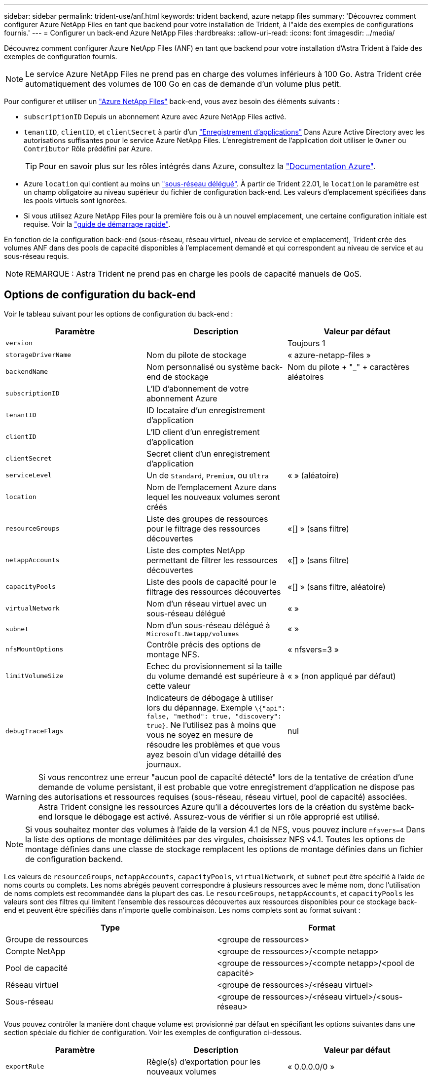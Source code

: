 ---
sidebar: sidebar 
permalink: trident-use/anf.html 
keywords: trident backend, azure netapp files 
summary: 'Découvrez comment configurer Azure NetApp Files en tant que backend pour votre installation de Trident, à l"aide des exemples de configurations fournis.' 
---
= Configurer un back-end Azure NetApp Files
:hardbreaks:
:allow-uri-read: 
:icons: font
:imagesdir: ../media/


Découvrez comment configurer Azure NetApp Files (ANF) en tant que backend pour votre installation d'Astra Trident à l'aide des exemples de configuration fournis.


NOTE: Le service Azure NetApp Files ne prend pas en charge des volumes inférieurs à 100 Go. Astra Trident crée automatiquement des volumes de 100 Go en cas de demande d'un volume plus petit.

Pour configurer et utiliser un https://azure.microsoft.com/en-us/services/netapp/["Azure NetApp Files"^] back-end, vous avez besoin des éléments suivants :

* `subscriptionID` Depuis un abonnement Azure avec Azure NetApp Files activé.
* `tenantID`, `clientID`, et `clientSecret` à partir d'un https://docs.microsoft.com/en-us/azure/active-directory/develop/howto-create-service-principal-portal["Enregistrement d'applications"^] Dans Azure Active Directory avec les autorisations suffisantes pour le service Azure NetApp Files. L'enregistrement de l'application doit utiliser le `Owner` ou `Contributor` Rôle prédéfini par Azure.
+

TIP: Pour en savoir plus sur les rôles intégrés dans Azure, consultez la https://docs.microsoft.com/en-us/azure/role-based-access-control/built-in-roles["Documentation Azure"^].

* Azure `location` qui contient au moins un https://docs.microsoft.com/en-us/azure/azure-netapp-files/azure-netapp-files-delegate-subnet["sous-réseau délégué"^]. À partir de Trident 22.01, le `location` le paramètre est un champ obligatoire au niveau supérieur du fichier de configuration back-end. Les valeurs d'emplacement spécifiées dans les pools virtuels sont ignorées.
* Si vous utilisez Azure NetApp Files pour la première fois ou à un nouvel emplacement, une certaine configuration initiale est requise. Voir la https://docs.microsoft.com/en-us/azure/azure-netapp-files/azure-netapp-files-quickstart-set-up-account-create-volumes["guide de démarrage rapide"^].


En fonction de la configuration back-end (sous-réseau, réseau virtuel, niveau de service et emplacement), Trident crée des volumes ANF dans des pools de capacité disponibles à l'emplacement demandé et qui correspondent au niveau de service et au sous-réseau requis.


NOTE: REMARQUE : Astra Trident ne prend pas en charge les pools de capacité manuels de QoS.



== Options de configuration du back-end

Voir le tableau suivant pour les options de configuration du back-end :

[cols="3"]
|===
| Paramètre | Description | Valeur par défaut 


| `version` |  | Toujours 1 


| `storageDriverName` | Nom du pilote de stockage | « azure-netapp-files » 


| `backendName` | Nom personnalisé ou système back-end de stockage | Nom du pilote + "_" + caractères aléatoires 


| `subscriptionID` | L'ID d'abonnement de votre abonnement Azure |  


| `tenantID` | ID locataire d'un enregistrement d'application |  


| `clientID` | L'ID client d'un enregistrement d'application |  


| `clientSecret` | Secret client d'un enregistrement d'application |  


| `serviceLevel` | Un de `Standard`, `Premium`, ou `Ultra` | « » (aléatoire) 


| `location` | Nom de l'emplacement Azure dans lequel les nouveaux volumes seront créés |  


| `resourceGroups` | Liste des groupes de ressources pour le filtrage des ressources découvertes | «[] » (sans filtre) 


| `netappAccounts` | Liste des comptes NetApp permettant de filtrer les ressources découvertes | «[] » (sans filtre) 


| `capacityPools` | Liste des pools de capacité pour le filtrage des ressources découvertes | «[] » (sans filtre, aléatoire) 


| `virtualNetwork` | Nom d'un réseau virtuel avec un sous-réseau délégué | « » 


| `subnet` | Nom d'un sous-réseau délégué à `Microsoft.Netapp/volumes` | « » 


| `nfsMountOptions` | Contrôle précis des options de montage NFS. | « nfsvers=3 » 


| `limitVolumeSize` | Echec du provisionnement si la taille du volume demandé est supérieure à cette valeur | « » (non appliqué par défaut) 


| `debugTraceFlags` | Indicateurs de débogage à utiliser lors du dépannage. Exemple `\{"api": false, "method": true, "discovery": true}`. Ne l'utilisez pas à moins que vous ne soyez en mesure de résoudre les problèmes et que vous ayez besoin d'un vidage détaillé des journaux. | nul 
|===

WARNING: Si vous rencontrez une erreur "aucun pool de capacité détecté" lors de la tentative de création d'une demande de volume persistant, il est probable que votre enregistrement d'application ne dispose pas des autorisations et ressources requises (sous-réseau, réseau virtuel, pool de capacité) associées. Astra Trident consigne les ressources Azure qu'il a découvertes lors de la création du système back-end lorsque le débogage est activé. Assurez-vous de vérifier si un rôle approprié est utilisé.


NOTE: Si vous souhaitez monter des volumes à l'aide de la version 4.1 de NFS, vous pouvez inclure ``nfsvers=4`` Dans la liste des options de montage délimitées par des virgules, choisissez NFS v4.1. Toutes les options de montage définies dans une classe de stockage remplacent les options de montage définies dans un fichier de configuration backend.

Les valeurs de `resourceGroups`, `netappAccounts`, `capacityPools`, `virtualNetwork`, et `subnet` peut être spécifié à l'aide de noms courts ou complets. Les noms abrégés peuvent correspondre à plusieurs ressources avec le même nom, donc l'utilisation de noms complets est recommandée dans la plupart des cas. Le `resourceGroups`, `netappAccounts`, et `capacityPools` les valeurs sont des filtres qui limitent l'ensemble des ressources découvertes aux ressources disponibles pour ce stockage back-end et peuvent être spécifiés dans n'importe quelle combinaison. Les noms complets sont au format suivant :

[cols="2"]
|===
| Type | Format 


| Groupe de ressources | <groupe de ressources> 


| Compte NetApp | <groupe de ressources>/<compte netapp> 


| Pool de capacité | <groupe de ressources>/<compte netapp>/<pool de capacité> 


| Réseau virtuel | <groupe de ressources>/<réseau virtuel> 


| Sous-réseau | <groupe de ressources>/<réseau virtuel>/<sous-réseau> 
|===
Vous pouvez contrôler la manière dont chaque volume est provisionné par défaut en spécifiant les options suivantes dans une section spéciale du fichier de configuration. Voir les exemples de configuration ci-dessous.

[cols=",,"]
|===
| Paramètre | Description | Valeur par défaut 


| `exportRule` | Règle(s) d'exportation pour les nouveaux volumes | « 0.0.0.0/0 » 


| `snapshotDir` | Contrôle la visibilité du répertoire .snapshot | « faux » 


| `size` | Taille par défaut des nouveaux volumes | « 100 G » 


| `unixPermissions` | Les autorisations unix des nouveaux volumes (4 chiffres octaux) | « » (fonction d'aperçu, liste blanche requise dans l'abonnement) 
|===
Le `exportRule` La valeur doit être une liste séparée par des virgules d'une combinaison d'adresses IPv4 ou de sous-réseaux IPv4 en notation CIDR.


NOTE: Pour tous les volumes créés sur un back-end ANF, Astra Trident copie tous les libellés présents sur un pool de stockage vers le volume de stockage au moment du provisionnement. Les administrateurs de stockage peuvent définir des étiquettes par pool de stockage et regrouper tous les volumes créés dans un pool de stockage. Cela permet de différencier facilement les volumes en fonction d'un ensemble d'étiquettes personnalisables fournies dans la configuration back-end.



== Exemple 1 : configuration minimale

Il s'agit de la configuration back-end minimale absolue. Avec cette configuration, Astra Trident détecte tous vos comptes, pools de capacité et sous-réseaux NetApp délégués à ANF à l'emplacement configuré et place les nouveaux volumes sur l'un de ces pools et sous-réseaux de manière aléatoire.

Cette configuration est idéale pour commencer avec ANF et essayer certaines choses. Toutefois, dans la pratique, vous voulez fournir des fonctionnalités supplémentaires pour déterminer les volumes que vous provisionnez.

[listing]
----
{
    "version": 1,
    "storageDriverName": "azure-netapp-files",
    "subscriptionID": "9f87c765-4774-fake-ae98-a721add45451",
    "tenantID": "68e4f836-edc1-fake-bff9-b2d865ee56cf",
    "clientID": "dd043f63-bf8e-fake-8076-8de91e5713aa",
    "clientSecret": "SECRET",
    "location": "eastus"
}
----


== Exemple 2 : configuration de niveau de service spécifique avec des filtres de pool de capacité

Cette configuration back-end place les volumes dans des Azure `eastus` emplacement dans un `Ultra` pool de capacité. Astra Trident détecte automatiquement tous les sous-réseaux délégués à ANF dans cet emplacement et place un nouveau volume de façon aléatoire sur l'un d'entre eux.

[listing]
----
    {
        "version": 1,
        "storageDriverName": "azure-netapp-files",
        "subscriptionID": "9f87c765-4774-fake-ae98-a721add45451",
        "tenantID": "68e4f836-edc1-fake-bff9-b2d865ee56cf",
        "clientID": "dd043f63-bf8e-fake-8076-8de91e5713aa",
        "clientSecret": "SECRET",
        "location": "eastus",
        "serviceLevel": "Ultra",
        "capacityPools": [
            "application-group-1/account-1/ultra-1",
            "application-group-1/account-1/ultra-2"
],
    }
----


== Exemple 3 : configuration avancée

Cette configuration back-end réduit davantage l'étendue du placement des volumes sur un seul sous-réseau et modifie également certains paramètres par défaut du provisionnement des volumes.

[listing]
----
    {
        "version": 1,
        "storageDriverName": "azure-netapp-files",
        "subscriptionID": "9f87c765-4774-fake-ae98-a721add45451",
        "tenantID": "68e4f836-edc1-fake-bff9-b2d865ee56cf",
        "clientID": "dd043f63-bf8e-fake-8076-8de91e5713aa",
        "clientSecret": "SECRET",
        "location": "eastus",
        "serviceLevel": "Ultra",
        "capacityPools": [
            "application-group-1/account-1/ultra-1",
            "application-group-1/account-1/ultra-2"
],
        "virtualNetwork": "my-virtual-network",
        "subnet": "my-subnet",
        "nfsMountOptions": "vers=3,proto=tcp,timeo=600",
        "limitVolumeSize": "500Gi",
        "defaults": {
            "exportRule": "10.0.0.0/24,10.0.1.0/24,10.0.2.100",
            "snapshotDir": "true",
            "size": "200Gi",
            "unixPermissions": "0777"
=======
        }
    }
----


== Exemple 4 : configuration de pool de stockage virtuel

Cette configuration back-end définit plusieurs pools de stockage dans un seul fichier. Cette fonction est utile lorsque plusieurs pools de capacité prennent en charge différents niveaux de service, et que vous souhaitez créer des classes de stockage dans Kubernetes qui les représentent.

[listing]
----
    {
        "version": 1,
        "storageDriverName": "azure-netapp-files",
        "subscriptionID": "9f87c765-4774-fake-ae98-a721add45451",
        "tenantID": "68e4f836-edc1-fake-bff9-b2d865ee56cf",
        "clientID": "dd043f63-bf8e-fake-8076-8de91e5713aa",
        "clientSecret": "SECRET",
        "location": "eastus",
        "resourceGroups": ["application-group-1"],
        "nfsMountOptions": "vers=3,proto=tcp,timeo=600",
        "labels": {
            "cloud": "azure"
        },
        "location": "eastus",

        "storage": [
            {
                "labels": {
                    "performance": "gold"
                },
                "serviceLevel": "Ultra",
                "capacityPools": ["ultra-1", "ultra-2"]
            },
            {
                "labels": {
                    "performance": "silver"
                },
                "serviceLevel": "Premium",
                "capacityPools": ["premium-1"]
            },
            {
                "labels": {
                    "performance": "bronze"
                },
                "serviceLevel": "Standard",
                "capacityPools": ["standard-1", "standard-2"]
            }
        ]
    }
----
Les éléments suivants `StorageClass` les définitions font référence aux pools de stockage ci-dessus. À l'aide du `parameters.selector` vous pouvez spécifier pour chaque champ `StorageClass` pool virtuel utilisé pour héberger un volume. Les aspects définis dans le pool sélectionné seront définis pour le volume.

[listing]
----
apiVersion: storage.k8s.io/v1
kind: StorageClass
metadata:
  name: gold
provisioner: csi.trident.netapp.io
parameters:
  selector: "performance=gold"
allowVolumeExpansion: true
---
apiVersion: storage.k8s.io/v1
kind: StorageClass
metadata:
  name: silver
provisioner: csi.trident.netapp.io
parameters:
  selector: "performance=silver"
allowVolumeExpansion: true
---
apiVersion: storage.k8s.io/v1
kind: StorageClass
metadata:
  name: bronze
provisioner: csi.trident.netapp.io
parameters:
  selector: "performance=bronze"
allowVolumeExpansion: true
----


== Et la suite ?

Après avoir créé le fichier de configuration backend, exécutez la commande suivante :

[listing]
----
tridentctl create backend -f <backend-file>
----
Si la création du back-end échoue, la configuration du back-end est erronée. Vous pouvez afficher les journaux pour déterminer la cause en exécutant la commande suivante :

[listing]
----
tridentctl logs
----
Après avoir identifié et corrigé le problème avec le fichier de configuration, vous pouvez exécuter de nouveau la commande create.
